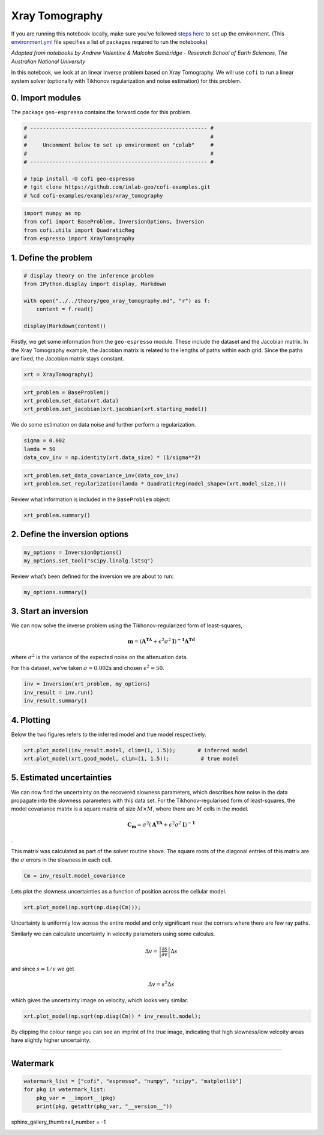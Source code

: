 
.. DO NOT EDIT.
.. THIS FILE WAS AUTOMATICALLY GENERATED BY SPHINX-GALLERY.
.. TO MAKE CHANGES, EDIT THE SOURCE PYTHON FILE:
.. "examples/generated/scripts_synth_data/xray_tomography.py"
.. LINE NUMBERS ARE GIVEN BELOW.

.. only:: html

    .. note::
        :class: sphx-glr-download-link-note

        :ref:`Go to the end <sphx_glr_download_examples_generated_scripts_synth_data_xray_tomography.py>`
        to download the full example code

.. rst-class:: sphx-glr-example-title

.. _sphx_glr_examples_generated_scripts_synth_data_xray_tomography.py:


Xray Tomography
===============

.. GENERATED FROM PYTHON SOURCE LINES 9-14

|Open In Colab|

.. |Open In Colab| image:: https://img.shields.io/badge/open%20in-Colab-b5e2fa?logo=googlecolab&style=flat-square&color=ffd670
   :target: https://colab.research.google.com/github/inlab-geo/cofi-examples/blob/main/examples/xray_tomography/xray_tomography.ipynb


.. GENERATED FROM PYTHON SOURCE LINES 17-24

If you are running this notebook locally, make sure you’ve followed
`steps
here <https://github.com/inlab-geo/cofi-examples#run-the-examples-with-cofi-locally>`__
to set up the environment. (This
`environment.yml <https://github.com/inlab-geo/cofi-examples/blob/main/envs/environment.yml>`__
file specifies a list of packages required to run the notebooks)


.. GENERATED FROM PYTHON SOURCE LINES 27-35

*Adapted from notebooks by Andrew Valentine & Malcolm Sambridge -
Research School of Earth Sciences, The Australian National University*

In this notebook, we look at an linear inverse problem based on Xray
Tomography. We will use ``cofi`` to run a linear system solver
(optionally with Tikhonov regularization and noise estimation) for this
problem.


.. GENERATED FROM PYTHON SOURCE LINES 38-43

0. Import modules
-----------------

The package ``geo-espresso`` contains the forward code for this problem.


.. GENERATED FROM PYTHON SOURCE LINES 43-54

.. code-block:: Python


    # -------------------------------------------------------- #
    #                                                          #
    #     Uncomment below to set up environment on "colab"     #
    #                                                          #
    # -------------------------------------------------------- #

    # !pip install -U cofi geo-espresso
    # !git clone https://github.com/inlab-geo/cofi-examples.git
    # %cd cofi-examples/examples/xray_tomography








.. GENERATED FROM PYTHON SOURCE LINES 56-62

.. code-block:: Python


    import numpy as np
    from cofi import BaseProblem, InversionOptions, Inversion
    from cofi.utils import QuadraticReg
    from espresso import XrayTomography








.. GENERATED FROM PYTHON SOURCE LINES 67-70

1. Define the problem
---------------------


.. GENERATED FROM PYTHON SOURCE LINES 70-79

.. code-block:: Python


    # display theory on the inference problem
    from IPython.display import display, Markdown

    with open("../../theory/geo_xray_tomography.md", "r") as f:
        content = f.read()

    display(Markdown(content))





.. rst-class:: sphx-glr-script-out

 .. code-block:: none

    <IPython.core.display.Markdown object>




.. GENERATED FROM PYTHON SOURCE LINES 84-90

Firstly, we get some information from the ``geo-espresso`` module. These
include the dataset and the Jacobian matrix. In the Xray Tomography
example, the Jacobian matrix is related to the lengths of paths within
each grid. Since the paths are fixed, the Jacobian matrix stays
constant.


.. GENERATED FROM PYTHON SOURCE LINES 90-93

.. code-block:: Python


    xrt = XrayTomography()








.. GENERATED FROM PYTHON SOURCE LINES 95-100

.. code-block:: Python


    xrt_problem = BaseProblem()
    xrt_problem.set_data(xrt.data)
    xrt_problem.set_jacobian(xrt.jacobian(xrt.starting_model))





.. rst-class:: sphx-glr-script-out

 .. code-block:: none

    Evaluating paths:   0%|          | 0/10416 [00:00<?, ?it/s]    Evaluating paths:   8%|▊         | 834/10416 [00:00<00:01, 8328.81it/s]    Evaluating paths:  16%|█▌        | 1692/10416 [00:00<00:01, 8469.66it/s]    Evaluating paths:  24%|██▍       | 2539/10416 [00:00<00:00, 8431.87it/s]    Evaluating paths:  32%|███▏      | 3383/10416 [00:00<00:00, 8413.22it/s]    Evaluating paths:  41%|████      | 4231/10416 [00:00<00:00, 8433.66it/s]    Evaluating paths:  49%|████▊     | 5075/10416 [00:00<00:00, 8425.36it/s]    Evaluating paths:  57%|█████▋    | 5926/10416 [00:00<00:00, 8450.00it/s]    Evaluating paths:  65%|██████▌   | 6789/10416 [00:00<00:00, 8505.75it/s]    Evaluating paths:  73%|███████▎  | 7640/10416 [00:00<00:00, 8415.00it/s]    Evaluating paths:  81%|████████▏ | 8489/10416 [00:01<00:00, 8437.50it/s]    Evaluating paths:  90%|████████▉ | 9346/10416 [00:01<00:00, 8476.52it/s]    Evaluating paths:  98%|█████████▊| 10198/10416 [00:01<00:00, 8488.91it/s]    Evaluating paths: 100%|██████████| 10416/10416 [00:01<00:00, 8468.34it/s]




.. GENERATED FROM PYTHON SOURCE LINES 105-108

We do some estimation on data noise and further perform a
regularization.


.. GENERATED FROM PYTHON SOURCE LINES 108-113

.. code-block:: Python


    sigma = 0.002
    lamda = 50
    data_cov_inv = np.identity(xrt.data_size) * (1/sigma**2)








.. GENERATED FROM PYTHON SOURCE LINES 115-119

.. code-block:: Python


    xrt_problem.set_data_covariance_inv(data_cov_inv)
    xrt_problem.set_regularization(lamda * QuadraticReg(model_shape=(xrt.model_size,)))








.. GENERATED FROM PYTHON SOURCE LINES 124-126

Review what information is included in the ``BaseProblem`` object:


.. GENERATED FROM PYTHON SOURCE LINES 126-129

.. code-block:: Python


    xrt_problem.summary()





.. rst-class:: sphx-glr-script-out

 .. code-block:: none

    =====================================================================
    Summary for inversion problem: BaseProblem
    =====================================================================
    Model shape: Unknown
    ---------------------------------------------------------------------
    List of functions/properties set by you:
    ['jacobian', 'regularization', 'data', 'data_covariance_inv']
    ---------------------------------------------------------------------
    List of functions/properties created based on what you have provided:
    ['jacobian_times_vector']
    ---------------------------------------------------------------------
    List of functions/properties that can be further set for the problem:
    ( not all of these may be relevant to your inversion workflow )
    ['objective', 'log_posterior', 'log_posterior_with_blobs', 'log_likelihood', 'log_prior', 'gradient', 'hessian', 'hessian_times_vector', 'residual', 'jacobian_times_vector', 'data_misfit', 'regularization_matrix', 'forward', 'data_covariance', 'initial_model', 'model_shape', 'blobs_dtype', 'bounds', 'constraints']




.. GENERATED FROM PYTHON SOURCE LINES 134-137

2. Define the inversion options
-------------------------------


.. GENERATED FROM PYTHON SOURCE LINES 137-141

.. code-block:: Python


    my_options = InversionOptions()
    my_options.set_tool("scipy.linalg.lstsq")








.. GENERATED FROM PYTHON SOURCE LINES 146-148

Review what’s been defined for the inversion we are about to run:


.. GENERATED FROM PYTHON SOURCE LINES 148-151

.. code-block:: Python


    my_options.summary()





.. rst-class:: sphx-glr-script-out

 .. code-block:: none

    =============================
    Summary for inversion options
    =============================
    Solving method: None set
    Use `suggest_solving_methods()` to check available solving methods.
    -----------------------------
    Backend tool: `<class 'cofi.tools._scipy_lstsq.ScipyLstSq'>` - SciPy's wrapper function over LAPACK's linear least-squares solver, using 'gelsd', 'gelsy' (default), or 'gelss' as backend driver
    References: ['https://docs.scipy.org/doc/scipy/reference/generated/scipy.linalg.lstsq.html', 'https://www.netlib.org/lapack/lug/node27.html']
    Use `suggest_tools()` to check available backend tools.
    -----------------------------
    Solver-specific parameters: None set
    Use `suggest_solver_params()` to check required/optional solver-specific parameters.




.. GENERATED FROM PYTHON SOURCE LINES 156-170

3. Start an inversion
---------------------

We can now solve the inverse problem using the Tikhonov-regularized form
of least-squares,

.. math:: \mathbf{m}=\left(\mathbf{A^TA}+\epsilon^2\sigma^2\mathbf{I}\right)^\mathbf{-1}\mathbf{A^Td}

where :math:`\sigma^2` is the variance of the expected noise on the
attenuation data.

For this dataset, we’ve taken :math:`\sigma = 0.002`\ s and chosen
:math:`\epsilon^2 = 50`.


.. GENERATED FROM PYTHON SOURCE LINES 170-175

.. code-block:: Python


    inv = Inversion(xrt_problem, my_options)
    inv_result = inv.run()
    inv_result.summary()





.. rst-class:: sphx-glr-script-out

 .. code-block:: none

    ============================
    Summary for inversion result
    ============================
    SUCCESS
    ----------------------------
    model: [0.98494811 1.03000048 0.95776419 ... 0.94168322 1.03668701 1.00048943]
    sum_of_squared_residuals: []
    effective_rank: 2500
    singular_values: [9.30139732e+05 8.57631566e+05 8.57631566e+05 ... 1.14515274e+03
     8.80600410e+02 8.80600410e+02]
    model_covariance: [[ 1.17571588e-04 -8.57198189e-05 -1.62727362e-06 ...  1.56635037e-07
      -6.08653282e-08 -1.36217397e-07]
     [-8.57198189e-05  2.14596891e-04 -5.56362665e-05 ... -6.06195208e-07
       4.87748993e-07 -6.08653282e-08]
     [-1.62727362e-06 -5.56362665e-05  1.35540260e-04 ...  5.04358068e-07
      -6.06195208e-07  1.56635037e-07]
     ...
     [ 1.56635037e-07 -6.06195208e-07  5.04358068e-07 ...  1.35540260e-04
      -5.56362665e-05 -1.62727362e-06]
     [-6.08653282e-08  4.87748993e-07 -6.06195208e-07 ... -5.56362665e-05
       2.14596891e-04 -8.57198189e-05]
     [-1.36217397e-07 -6.08653282e-08  1.56635037e-07 ... -1.62727362e-06
      -8.57198189e-05  1.17571588e-04]]




.. GENERATED FROM PYTHON SOURCE LINES 180-186

4. Plotting
-----------

Below the two figures refers to the inferred model and true model
respectively.


.. GENERATED FROM PYTHON SOURCE LINES 186-190

.. code-block:: Python


    xrt.plot_model(inv_result.model, clim=(1, 1.5));       # inferred model
    xrt.plot_model(xrt.good_model, clim=(1, 1.5));          # true model




.. rst-class:: sphx-glr-horizontal


    *

      .. image-sg:: /examples/generated/scripts_synth_data/images/sphx_glr_xray_tomography_001.png
         :alt: xray tomography
         :srcset: /examples/generated/scripts_synth_data/images/sphx_glr_xray_tomography_001.png
         :class: sphx-glr-multi-img

    *

      .. image-sg:: /examples/generated/scripts_synth_data/images/sphx_glr_xray_tomography_002.png
         :alt: xray tomography
         :srcset: /examples/generated/scripts_synth_data/images/sphx_glr_xray_tomography_002.png
         :class: sphx-glr-multi-img


.. rst-class:: sphx-glr-script-out

 .. code-block:: none


    <Axes: >



.. GENERATED FROM PYTHON SOURCE LINES 195-212

5. Estimated uncertainties
--------------------------

We can now find the uncertainty on the recovered slowness parameters,
which describes how noise in the data propagate into the slowness
parameters with this data set. For the Tikhonov-regularised form of
least-squares, the model covariance matrix is a square matrix of size
:math:`M\times M`, where there are :math:`M` cells in the model.

.. math:: \mathbf{C_m}=\sigma^2\left(\mathbf{A^TA}+\epsilon^2\sigma^2\mathbf{I}\right)^\mathbf{-1}

.

This matrix was calculated as part of the solver routine above. The
square roots of the diagonal entries of this matrix are the
:math:`\sigma` errors in the slowness in each cell.


.. GENERATED FROM PYTHON SOURCE LINES 212-215

.. code-block:: Python


    Cm = inv_result.model_covariance








.. GENERATED FROM PYTHON SOURCE LINES 220-223

Lets plot the slowness uncertainties as a function of position across
the cellular model.


.. GENERATED FROM PYTHON SOURCE LINES 223-226

.. code-block:: Python


    xrt.plot_model(np.sqrt(np.diag(Cm)));




.. image-sg:: /examples/generated/scripts_synth_data/images/sphx_glr_xray_tomography_003.png
   :alt: xray tomography
   :srcset: /examples/generated/scripts_synth_data/images/sphx_glr_xray_tomography_003.png
   :class: sphx-glr-single-img


.. rst-class:: sphx-glr-script-out

 .. code-block:: none


    <Axes: >



.. GENERATED FROM PYTHON SOURCE LINES 231-245

Uncertainty is uniformly low across the entire model and only
significant near the corners where there are few ray paths.

Similarly we can calculate uncertainty in velocity parameters using some
calculus.

.. math::  \Delta v = \left | \frac{\partial s}{\partial v}  \right | \Delta s 

and since :math:`s = 1/v` we get

.. math::  \Delta v = s^2\Delta s 

which gives the uncertainty image on velocity, which looks very similar.


.. GENERATED FROM PYTHON SOURCE LINES 245-248

.. code-block:: Python


    xrt.plot_model(np.sqrt(np.diag(Cm)) * inv_result.model);




.. image-sg:: /examples/generated/scripts_synth_data/images/sphx_glr_xray_tomography_004.png
   :alt: xray tomography
   :srcset: /examples/generated/scripts_synth_data/images/sphx_glr_xray_tomography_004.png
   :class: sphx-glr-single-img


.. rst-class:: sphx-glr-script-out

 .. code-block:: none


    <Axes: >



.. GENERATED FROM PYTHON SOURCE LINES 253-257

By clipping the colour range you can see an imprint of the true image,
indicating that high slowness/low velcoity areas have slightly higher
uncertainty.


.. GENERATED FROM PYTHON SOURCE LINES 260-273

--------------

Watermark
---------

.. raw:: html

   <!-- Feel free to add more modules in the watermark_list below, if more packages are used -->

.. raw:: html

   <!-- Otherwise please leave the below code cell unchanged -->


.. GENERATED FROM PYTHON SOURCE LINES 273-279

.. code-block:: Python


    watermark_list = ["cofi", "espresso", "numpy", "scipy", "matplotlib"]
    for pkg in watermark_list:
        pkg_var = __import__(pkg)
        print(pkg, getattr(pkg_var, "__version__"))





.. rst-class:: sphx-glr-script-out

 .. code-block:: none

    cofi 0.2.7
    espresso 0.3.13
    numpy 1.24.4
    scipy 1.12.0
    matplotlib 3.8.3




.. GENERATED FROM PYTHON SOURCE LINES 280-280

sphinx_gallery_thumbnail_number = -1


.. rst-class:: sphx-glr-timing

   **Total running time of the script:** (0 minutes 4.051 seconds)


.. _sphx_glr_download_examples_generated_scripts_synth_data_xray_tomography.py:

.. only:: html

  .. container:: sphx-glr-footer sphx-glr-footer-example

    .. container:: sphx-glr-download sphx-glr-download-jupyter

      :download:`Download Jupyter notebook: xray_tomography.ipynb <xray_tomography.ipynb>`

    .. container:: sphx-glr-download sphx-glr-download-python

      :download:`Download Python source code: xray_tomography.py <xray_tomography.py>`


.. only:: html

 .. rst-class:: sphx-glr-signature

    `Gallery generated by Sphinx-Gallery <https://sphinx-gallery.github.io>`_
